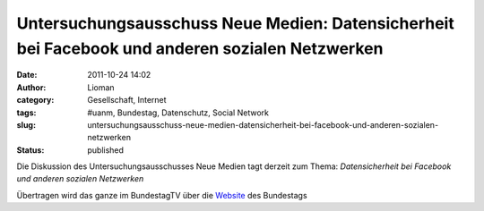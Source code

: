 Untersuchungsausschuss Neue Medien: Datensicherheit bei Facebook und anderen sozialen Netzwerken
################################################################################################
:date: 2011-10-24 14:02
:author: Lioman
:category: Gesellschaft, Internet
:tags: #uanm, Bundestag, Datenschutz, Social Network
:slug: untersuchungsausschuss-neue-medien-datensicherheit-bei-facebook-und-anderen-sozialen-netzwerken
:status: published

Die Diskussion des Untersuchungsausschusses Neue Medien tagt derzeit zum
Thema: *Datensicherheit bei Facebook und anderen sozialen Netzwerken*

Übertragen wird das ganze im BundestagTV über die
`Website <http://web.archive.org/web/20140330154844/http://www.bundestag.de:80/Mediathek/index.jsp?instance=m187&action=&live=true&view=>`__ des
Bundestags
